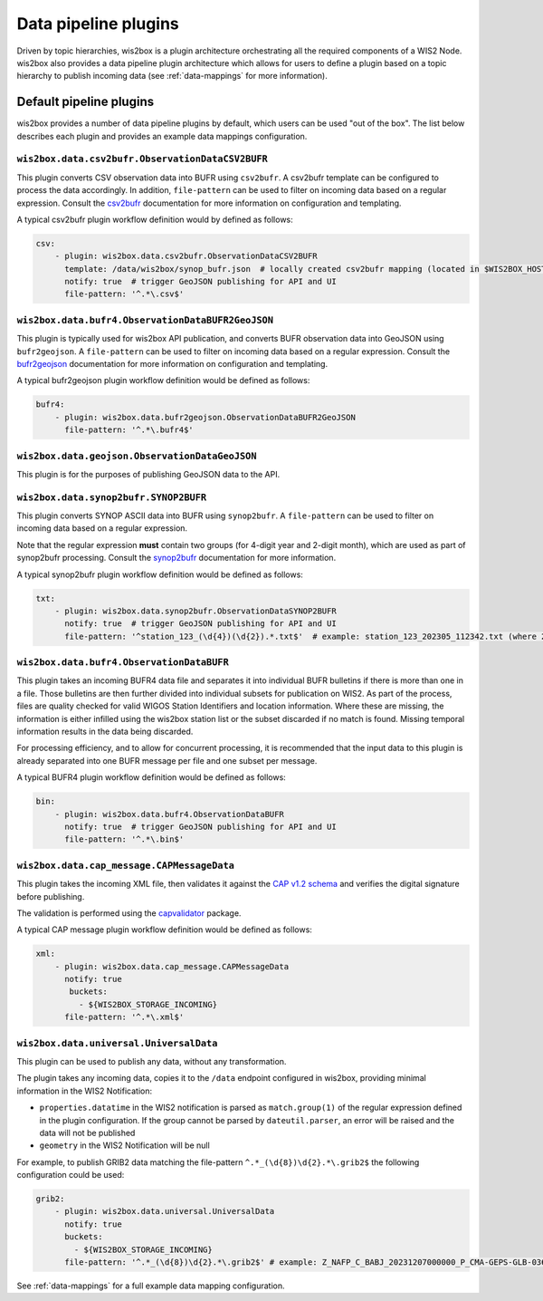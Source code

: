 .. _data-pipeline-plugins:

Data pipeline plugins
=====================

Driven by topic hierarchies, wis2box is a plugin architecture orchestrating all the
required components of a WIS2 Node.  wis2box also provides a data pipeline plugin
architecture which allows for users to define a plugin based on a topic hierarchy to
publish incoming data (see :ref:`data-mappings` for more information).


.. seealso:: :ref:`extending-wis2box`
.. seealso:: :ref:`data-mappings`

Default pipeline plugins
------------------------

wis2box provides a number of data pipeline plugins by default, which users can be used "out of the box".  The
list below describes each plugin and provides an example data mappings configuration.

``wis2box.data.csv2bufr.ObservationDataCSV2BUFR``
^^^^^^^^^^^^^^^^^^^^^^^^^^^^^^^^^^^^^^^^^^^^^^^^^

This plugin converts CSV observation data into BUFR using ``csv2bufr``.  A csv2bufr template
can be configured to process the data accordingly.  In addition, ``file-pattern`` can be used
to filter on incoming data based on a regular expression.  Consult the `csv2bufr`_ documentation
for more information on configuration and templating.

A typical csv2bufr plugin workflow definition would by defined as follows:

.. code-block:: yaml

   csv:
       - plugin: wis2box.data.csv2bufr.ObservationDataCSV2BUFR
         template: /data/wis2box/synop_bufr.json  # locally created csv2bufr mapping (located in $WIS2BOX_HOST_DATADIR)
         notify: true  # trigger GeoJSON publishing for API and UI
         file-pattern: '^.*\.csv$'


``wis2box.data.bufr4.ObservationDataBUFR2GeoJSON``
^^^^^^^^^^^^^^^^^^^^^^^^^^^^^^^^^^^^^^^^^^^^^^^^^^

This plugin is typically used for wis2box API publication, and converts BUFR
observation data into GeoJSON using ``bufr2geojson``.  A ``file-pattern``
can be used to filter on incoming data based on a regular expression.  Consult the `bufr2geojson`_ documentation
for more information on configuration and templating.

A typical bufr2geojson plugin workflow definition would be defined as follows:

.. code-block:: yaml

   bufr4:
       - plugin: wis2box.data.bufr2geojson.ObservationDataBUFR2GeoJSON
         file-pattern: '^.*\.bufr4$'


``wis2box.data.geojson.ObservationDataGeoJSON``
^^^^^^^^^^^^^^^^^^^^^^^^^^^^^^^^^^^^^^^^^^^^^^^

This plugin is for the purposes of publishing GeoJSON data to the API.

``wis2box.data.synop2bufr.SYNOP2BUFR``
^^^^^^^^^^^^^^^^^^^^^^^^^^^^^^^^^^^^^^

This plugin converts SYNOP ASCII data into BUFR using ``synop2bufr``.  A ``file-pattern`` can be used
to filter on incoming data based on a regular expression.

Note that the regular expression **must** contain two groups (for 4-digit year and 2-digit month), which are used as part of synop2bufr processing.  Consult the `synop2bufr`_ documentation for more information.

A typical synop2bufr plugin workflow definition would be defined as follows:

.. code-block:: yaml

   txt:
       - plugin: wis2box.data.synop2bufr.ObservationDataSYNOP2BUFR
         notify: true  # trigger GeoJSON publishing for API and UI
         file-pattern: '^station_123_(\d{4})(\d{2}).*.txt$'  # example: station_123_202305_112342.txt (where 2023 is the year and 05 is the month)

``wis2box.data.bufr4.ObservationDataBUFR``
^^^^^^^^^^^^^^^^^^^^^^^^^^^^^^^^^^^^^^^^^^

This plugin takes an incoming BUFR4 data file and separates it into individual BUFR bulletins if there
is more than one in a file.  Those bulletins are then further divided into individual subsets for publication
on WIS2.  As part of the process, files are quality checked for valid WIGOS Station Identifiers and
location information.  Where these are missing, the information is either infilled using the wis2box
station list or the subset discarded if no match is found.  Missing temporal information results in the data
being discarded.

For processing efficiency, and to allow for concurrent processing, it is recommended that the input data
to this plugin is already separated into one BUFR message per file and one subset per message.

A typical BUFR4 plugin workflow definition would be defined as follows:

.. code-block:: yaml

   bin:
       - plugin: wis2box.data.bufr4.ObservationDataBUFR
         notify: true  # trigger GeoJSON publishing for API and UI
         file-pattern: '^.*\.bin$'

.. _cap-message-data-plugin:

``wis2box.data.cap_message.CAPMessageData``
^^^^^^^^^^^^^^^^^^^^^^^^^^^^^^^^^^^^^^^^^^^

This plugin takes the incoming XML file, then validates it against the
`CAP v1.2 schema <https://docs.oasis-open.org/emergency/cap/v1.2/CAP-v1.2-os.html>`_
and verifies the digital signature before publishing.

The validation is performed using the `capvalidator <https://github.com/wmo-im/capvalidator>`_
package.

A typical CAP message plugin workflow definition would be defined as follows:

.. code-block:: yaml

   xml:
       - plugin: wis2box.data.cap_message.CAPMessageData
         notify: true
          buckets:
            - ${WIS2BOX_STORAGE_INCOMING}
         file-pattern: '^.*\.xml$'

``wis2box.data.universal.UniversalData``
^^^^^^^^^^^^^^^^^^^^^^^^^^^^^^^^^^^^^^^^

This plugin can be used to publish any data, without any transformation.

The plugin takes any incoming data, copies it to the ``/data`` endpoint configured in wis2box, providing minimal information in the WIS2 Notification:

- ``properties.datatime`` in the WIS2 notification is parsed as ``match.group(1)`` of the regular expression defined in the plugin configuration. If the group cannot be parsed by ``dateutil.parser``, an error will be raised and the data will not be published
- ``geometry`` in the WIS2 Notification will be null

For example, to publish GRIB2 data matching the file-pattern ``^.*_(\d{8})\d{2}.*\.grib2$`` the following configuration could be used:

.. code-block:: yaml

    grib2:
        - plugin: wis2box.data.universal.UniversalData
          notify: true
          buckets:
            - ${WIS2BOX_STORAGE_INCOMING}
          file-pattern: '^.*_(\d{8})\d{2}.*\.grib2$' # example: Z_NAFP_C_BABJ_20231207000000_P_CMA-GEPS-GLB-036.grib2 (where 20231207000000 will be used as the datetime)


See :ref:`data-mappings` for a full example data mapping configuration.

.. _`csv2bufr`: https://csv2bufr.readthedocs.io
.. _`bufr2geojson`: https://github.com/wmo-im/bufr2geojson
.. _`synop2bufr`: https://synop2bufr.readthedocs.io

